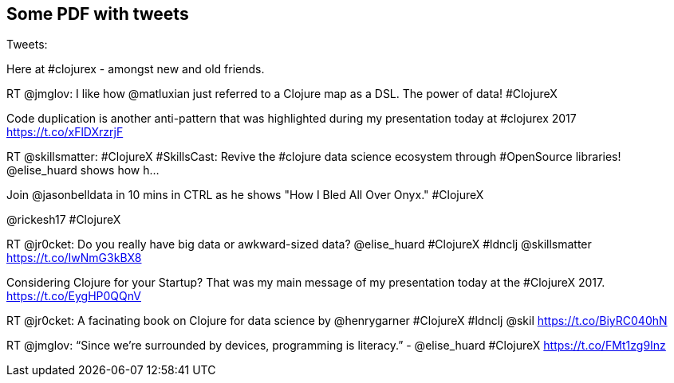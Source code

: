 [[sample]]
== Some PDF with tweets

Tweets:


Here at #clojurex - amongst new and old friends.

RT @jmglov: I like how @matluxian just referred to a Clojure map as a DSL. The power of data! #ClojureX

Code duplication is another anti-pattern that was highlighted during my presentation today at #clojurex 2017 https://t.co/xFlDXrzrjF

RT @skillsmatter: #ClojureX #SkillsCast: Revive the #clojure data science ecosystem through #OpenSource libraries! @elise_huard shows how h…

Join @jasonbelldata in 10 mins in CTRL as he shows "How I Bled All Over Onyx." #ClojureX

@rickesh17 #ClojureX

RT @jr0cket: Do you really have big data or awkward-sized data? @elise_huard #ClojureX #ldnclj @skillsmatter https://t.co/IwNmG3kBX8

Considering Clojure for your Startup? That was my main message of my presentation today at the #ClojureX 2017. https://t.co/EygHP0QQnV

RT @jr0cket: A facinating book on Clojure for data science by @henrygarner #ClojureX #ldnclj @skil https://t.co/BiyRC040hN

RT @jmglov: “Since we’re surrounded by devices, programming is literacy.” - @elise_huard #ClojureX https://t.co/FMt1zg9Inz